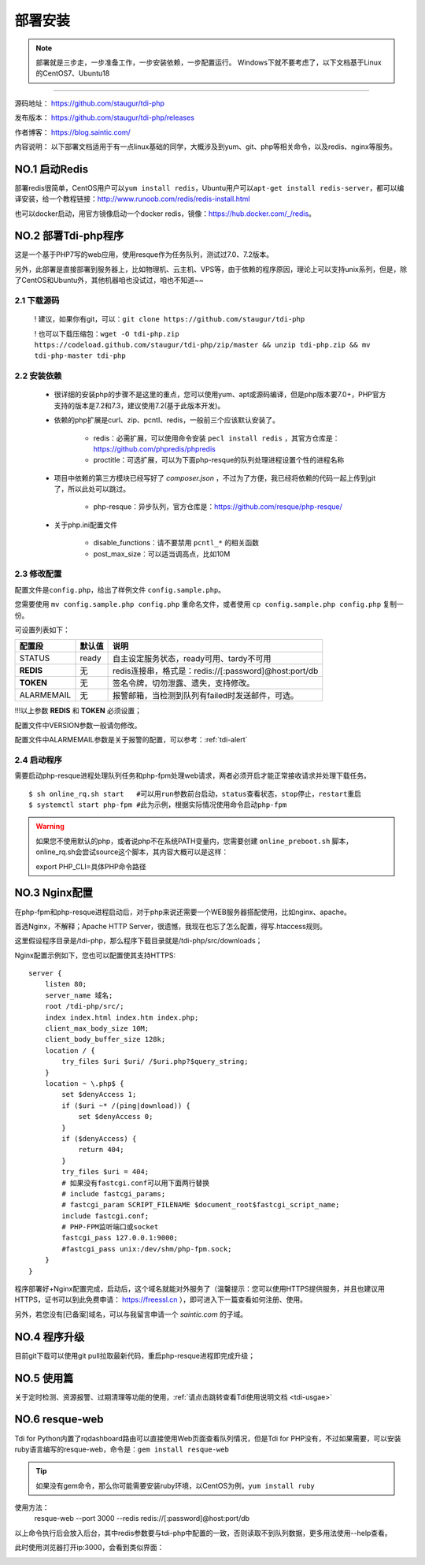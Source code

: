 .. _tdi-php-install:

=========
部署安装
=========

.. note::

    部署就是三步走，一步准备工作，一步安装依赖，一步配置运行。
    Windows下就不要考虑了，以下文档基于Linux的CentOS7、Ubuntu18

--------------

源码地址： https://github.com/staugur/tdi-php

发布版本： https://github.com/staugur/tdi-php/releases

作者博客： https://blog.saintic.com/

内容说明： 以下部署文档适用于有一点linux基础的同学，大概涉及到yum、git、php等相关命令，以及redis、nginx等服务。

.. _tdi-php-install-no1:

**NO.1 启动Redis**
-------------------

部署redis很简单，CentOS用户可以\ ``yum install redis``\ ，Ubuntu用户可以\ ``apt-get install redis-server``\ ，都可以编译安装，给一个教程链接：\ http://www.runoob.com/redis/redis-install.html

也可以docker启动，用官方镜像启动一个docker redis，镜像：\ https://hub.docker.com/_/redis\ 。

.. _tdi-php-install-no2:

**NO.2 部署Tdi-php程序**
--------------------------

这是一个基于PHP7写的web应用，使用resque作为任务队列，测试过7.0、7.2版本。

另外，此部署是直接部署到服务器上，比如物理机、云主机、VPS等，由于依赖的程序原因，理论上可以支持unix系列，但是，除了CentOS和Ubuntu外，其他机器咱也没试过，咱也不知道~~

2.1 下载源码
^^^^^^^^^^^^^^

    ! 建议，如果你有git，可以：\ ``git clone https://github.com/staugur/tdi-php``

    ! 也可以下载压缩包：\ ``wget -O tdi-php.zip https://codeload.github.com/staugur/tdi-php/zip/master && unzip tdi-php.zip && mv tdi-php-master tdi-php``

2.2 安装依赖
^^^^^^^^^^^^^^

    - 很详细的安装php的步骤不是这里的重点，您可以使用yum、apt或源码编译，但是php版本要7.0+，PHP官方支持的版本是7.2和7.3，建议使用7.2(基于此版本开发)。

    - 依赖的php扩展是curl、zip、pcntl、redis，一般前三个应该默认安装了。

        - redis：必需扩展，可以使用命令安装 ``pecl install redis`` ，其官方仓库是：https://github.com/phpredis/phpredis

        - proctitle：可选扩展，可以为下面php-resque的队列处理进程设置个性的进程名称

    - 项目中依赖的第三方模块已经写好了 `composer.json` ，不过为了方便，我已经将依赖的代码一起上传到git了，所以此处可以跳过。

        - php-resque：异步队列，官方仓库是：https://github.com/resque/php-resque/

    - 关于php.ini配置文件

        - disable_functions：请不要禁用 ``pcntl_*`` 的相关函数
        - post_max_size：可以适当调高点，比如10M

.. _tdi-php-config:

2.3 修改配置
^^^^^^^^^^^^^^

配置文件是\ ``config.php``\ ，给出了样例文件 ``config.sample.php``。

您需要使用 ``mv config.sample.php config.php`` 重命名文件，或者使用 ``cp config.sample.php config.php`` 复制一份。

可设置列表如下：

============    ===============   ================================================================
    配置段           默认值                                       说明
============    ===============   ================================================================
STATUS              ready            自主设定服务状态，ready可用、tardy不可用
**REDIS**            无              redis连接串，格式是：redis://[:password]@host:port/db
**TOKEN**            无              签名令牌，切勿泄露、遗失，支持修改。
ALARMEMAIL           无              报警邮箱，当检测到队列有failed时发送邮件，可选。
============    ===============   ================================================================

!!!以上参数 **REDIS** 和 **TOKEN** 必须设置；

配置文件中VERSION参数一般请勿修改。

配置文件中ALARMEMAIL参数是关于报警的配置，可以参考：:ref:`tdi-alert`

2.4 启动程序
^^^^^^^^^^^^^^

需要启动php-resque进程处理队列任务和php-fpm处理web请求，两者必须开启才能正常接收请求并处理下载任务。

::

    $ sh online_rq.sh start   #可以用run参数前台启动，status查看状态，stop停止，restart重启
    $ systemctl start php-fpm #此为示例，根据实际情况使用命令启动php-fpm

.. warning::

    如果您不使用默认的php，或者说php不在系统PATH变量内，您需要创建 ``online_preboot.sh`` 脚本，online_rq.sh会尝试source这个脚本，其内容大概可以是这样：

    export PHP_CLI=具体PHP命令路径

**NO.3 Nginx配置**
-------------------

在php-fpm和php-resque进程启动后，对于php来说还需要一个WEB服务器搭配使用，比如nginx、apache。

首选Nginx，不解释；Apache HTTP Server，很遗憾，我现在也忘了怎么配置，得写.htaccess规则。

这里假设程序目录是/tdi-php，那么程序下载目录就是/tdi-php/src/downloads；


Nginx配置示例如下，您也可以配置使其支持HTTPS::

    server {
        listen 80;
        server_name 域名;
        root /tdi-php/src/;
        index index.html index.htm index.php;
        client_max_body_size 10M;
        client_body_buffer_size 128k;
        location / {
            try_files $uri $uri/ /$uri.php?$query_string;
        }
        location ~ \.php$ {
            set $denyAccess 1;
            if ($uri ~* /(ping|download)) {
                set $denyAccess 0;
            }
            if ($denyAccess) {
                return 404;
            }
            try_files $uri = 404;
            # 如果没有fastcgi.conf可以用下面两行替换
            # include fastcgi_params;
            # fastcgi_param SCRIPT_FILENAME $document_root$fastcgi_script_name;
            include fastcgi.conf;
            # PHP-FPM监听端口或socket
            fastcgi_pass 127.0.0.1:9000;
            #fastcgi_pass unix:/dev/shm/php-fpm.sock;
        }
    }


程序部署好+Nginx配置完成，启动后，这个域名就能对外服务了（温馨提示：您可以使用HTTPS提供服务，并且也建议用HTTPS，证书可以到此免费申请： https://freessl.cn ），即可进入下一篇查看如何注册、使用。

另外，若您没有[已备案]域名，可以与我留言申请一个 *saintic.com* 的子域。

**NO.4 程序升级**
------------------

目前git下载可以使用git pull拉取最新代码，重启php-resque进程即完成升级；


**NO.5 使用篇**
----------------

关于定时检测、资源报警、过期清理等功能的使用，:ref:`请点击跳转查看Tdi使用说明文档 <tdi-usgae>`


**NO.6 resque-web**
--------------------

Tdi for Python内置了rqdashboard路由可以直接使用Web页面查看队列情况，但是Tdi for PHP没有，不过如果需要，可以安装ruby语言编写的resque-web，命令是：``gem install resque-web``

.. tip::

    如果没有gem命令，那么你可能需要安装ruby环境，以CentOS为例，``yum install ruby``

使用方法：
    resque-web --port 3000 --redis redis://[:password]@host:port/db

以上命令执行后会放入后台，其中redis参数要与tdi-php中配置的一致，否则读取不到队列数据，更多用法使用--help查看。

此时使用浏览器打开ip:3000，会看到类似界面：

|resque_web_image|

.. |resque_web_image| image:: /_static/images/resque-web.png
